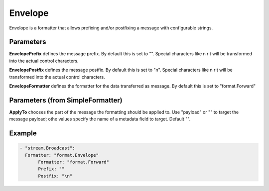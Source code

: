 .. Autogenerated by Gollum RST generator (docs/generator/*.go)

Envelope
========

Envelope is a formatter that allows prefixing and/or postfixing a message
with configurable strings.



Parameters
----------

**Envelope\Prefix**
defines the message prefix. By default this is set to "".
Special characters like \n \r \t will be transformed into the actual control
characters.


**Envelope\Postfix**
defines the message postfix. By default this is set to "\n".
Special characters like \n \r \t will be transformed into the actual control
characters.


**Envelope\Formatter**
defines the formatter for the data transferred as
message. By default this is set to "format.Forward"


Parameters (from SimpleFormatter)
---------------------------------

**ApplyTo**
chooses the part of the message the formatting should be
applied to. Use "payload"  or "" to target the message payload;
othe values specify the name of a metadata field to target.
Default "".


Example
-------

.. code-block:: yaml

	 - "stream.Broadcast":
	   Formatter: "format.Envelope"
	   	Formatter: "format.Forward"
	   	Prefix: ""
	   	Postfix: "\n"
	



